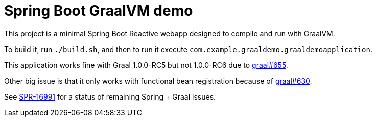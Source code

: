 = Spring Boot GraalVM demo

This project is a minimal Spring Boot Reactive webapp designed to compile and run with GraalVM.

To build it, run `./build.sh`, and then to run it execute `com.example.graaldemo.graaldemoapplication`.

This application works fine with Graal 1.0.0-RC5 but not 1.0.0-RC6 due to https://github.com/oracle/graal/issues/655[graal#655].

Other big issue is that it only works with functional bean registration because of https://github.com/oracle/graal/issues/630[graal#630].

See https://jira.spring.io/browse/SPR-16991?focusedCommentId=160597&page=com.atlassian.jira.plugin.system.issuetabpanels:comment-tabpanel#comment-160597[SPR-16991] for a status of remaining Spring + Graal issues.